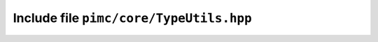 ========================================
Include file ``pimc/core/TypeUtils.hpp``
========================================

.. doxygenstruct:: pimc::IsOneOf
   :project: PimcLib

.. doxygenvariable:: pimc::IsOneOf_v
   :project: PimcLib

.. doxygenconcept:: pimc::OneOf
   :project: PimcLib

.. doxygenstruct:: pimc::IsUInt
   :project: PimcLib

.. doxygenvariable:: pimc::IsUInt_v
   :project: PimcLib

.. doxygenconcept:: pimc::UInt
   :project: PimcLib

.. doxygenstruct:: pimc::IsSInt
   :project: PimcLib

.. doxygenvariable:: pimc::IsSInt_v
   :project: PimcLib

.. doxygenconcept:: pimc::SInt
   :project: PimcLib

.. doxygenconcept:: pimc::AllDestructible
   :project: PimcLib
	     
.. doxygenconcept:: pimc::AllTriviallyDestructible
   :project: PimcLib

.. doxygenconcept:: pimc::SomeNotTriviallyDestructible	     
   :project: PimcLib
      
.. doxygenconcept:: pimc::SomeNotDestructible
   :project: PimcLib
	     
.. doxygenconcept:: pimc::AllCopyConstructible
   :project: PimcLib

.. doxygenconcept:: pimc::AllTriviallyCopyConstructible
   :project: PimcLib

.. doxygenconcept:: pimc::SomeNotTriviallyCopyConstructible
   :project: PimcLib

.. doxygenconcept:: pimc::SomeNotCopyConstructible
   :project: PimcLib

.. doxygenconcept:: pimc::AllMoveConstructible
   :project: PimcLib

.. doxygenconcept:: pimc::AllTriviallyMoveConstructible
   :project: PimcLib

.. doxygenconcept:: pimc::SomeNotTriviallyMoveConstructible
   :project: PimcLib

.. doxygenconcept:: pimc::SomeNotMoveConstructible
   :project: PimcLib
	     
.. doxygenconcept:: pimc::AllTriviallyCopyAssignable
   :project: PimcLib

.. doxygenconcept:: pimc::SomeNotTriviallyCopyAssignable
   :project: PimcLib

.. doxygenconcept:: pimc::SomeNotCopyAssignable
   :project: PimcLib

.. doxygenconcept:: pimc::AllTriviallyMoveAssignable
   :project: PimcLib

.. doxygenconcept:: pimc::SomeNotTriviallyMoveAssignable
   :project: PimcLib

.. doxygenconcept:: pimc::SomeNotMoveAssignable
   :project: PimcLib
